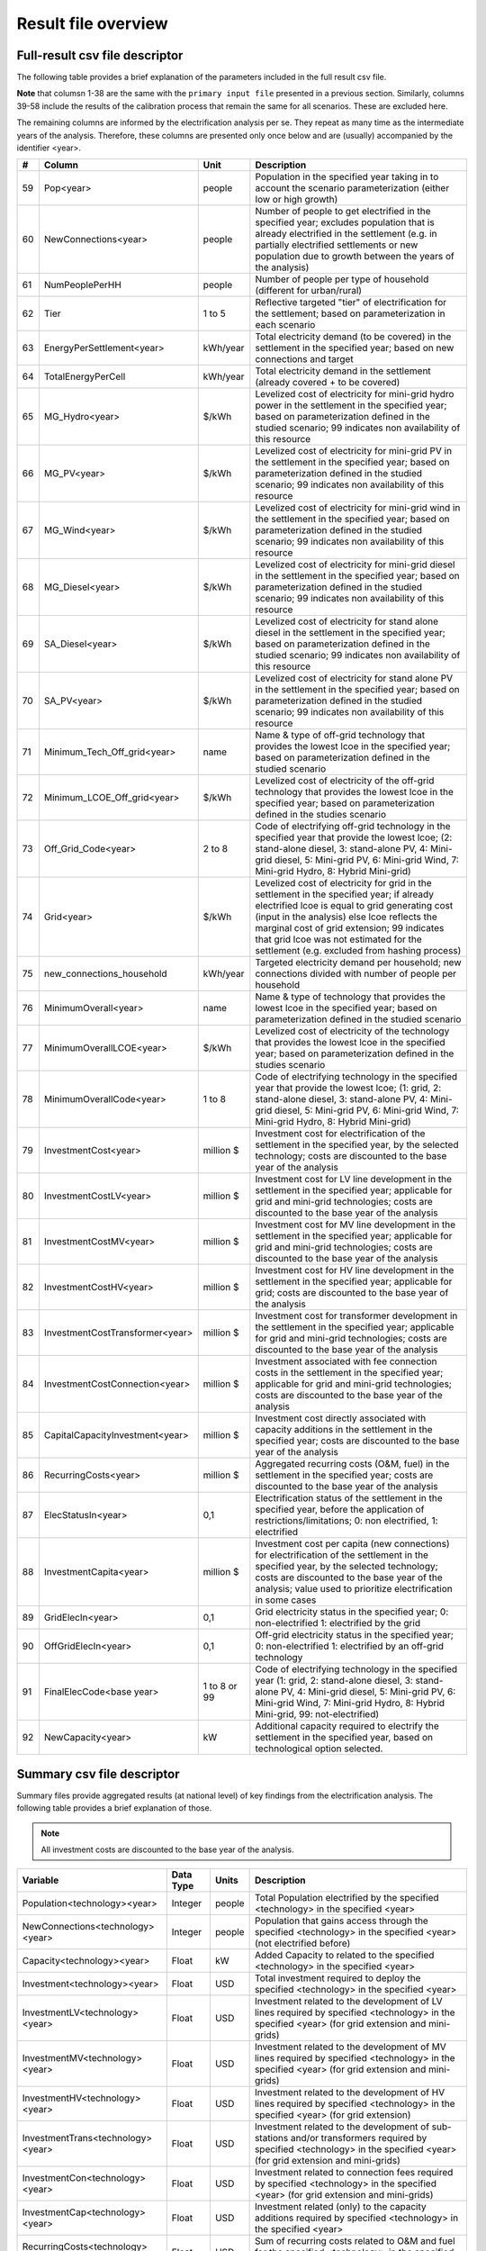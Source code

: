 ﻿Result file overview
=================================

Full-result csv file descriptor
################################

The following table provides a brief explanation of the parameters included in the full result csv file. 

**Note** that columsn 1-38 are the same with the ``primary input file`` presented in a previous section. Similarly, columns 39-58 include the results of the calibration process that remain the same for all scenarios. These are excluded here. 

The remaining columns are informed by the electrification analysis per se. They repeat as many time as the intermediate years of the analysis. Therefore, these columns are presented only once below and are (usually) accompanied by the identifier <year>.

+----+---------------------------------+--------------+--------------------------------------------------------------------------------------------------------------------------------------------------------------------------------------------------------------------------------------------------------------------------------------------------------------------------------------------+
|  # | Column                          |     Unit     | Description                                                                                                                                                                                                                                                                                                                                |
+====+=================================+==============+============================================================================================================================================================================================================================================================================================================================================+
| 59 | Pop<year>                       |    people    | Population in the specified year taking in to account the   scenario parameterization (either low or high growth)                                                                                                                                                                                                                          |
+----+---------------------------------+--------------+--------------------------------------------------------------------------------------------------------------------------------------------------------------------------------------------------------------------------------------------------------------------------------------------------------------------------------------------+
| 60 | NewConnections<year>            |    people    | Number of people to get electrified in the specified year;   excludes population that is already electrified in the settlement (e.g. in   partially electrified settlements or new population due to growth between the   years of the analysis)                                                                                           |
+----+---------------------------------+--------------+--------------------------------------------------------------------------------------------------------------------------------------------------------------------------------------------------------------------------------------------------------------------------------------------------------------------------------------------+
| 61 | NumPeoplePerHH                  |    people    | Number of people per type of household (different for   urban/rural)                                                                                                                                                                                                                                                                       |
+----+---------------------------------+--------------+--------------------------------------------------------------------------------------------------------------------------------------------------------------------------------------------------------------------------------------------------------------------------------------------------------------------------------------------+
| 62 | Tier                            |    1 to 5    | Reflective targeted "tier" of electrification for   the settlement; based on parameterization in each scenario                                                                                                                                                                                                                             |
+----+---------------------------------+--------------+--------------------------------------------------------------------------------------------------------------------------------------------------------------------------------------------------------------------------------------------------------------------------------------------------------------------------------------------+
| 63 | EnergyPerSettlement<year>       |   kWh/year   | Total electricity demand (to be covered) in the settlement in   the specified year; based on new connections and target                                                                                                                                                                                                                    |
+----+---------------------------------+--------------+--------------------------------------------------------------------------------------------------------------------------------------------------------------------------------------------------------------------------------------------------------------------------------------------------------------------------------------------+
| 64 | TotalEnergyPerCell              |   kWh/year   | Total electricity demand in the settlement (already covered +   to be covered)                                                                                                                                                                                                                                                             |
+----+---------------------------------+--------------+--------------------------------------------------------------------------------------------------------------------------------------------------------------------------------------------------------------------------------------------------------------------------------------------------------------------------------------------+
| 65 | MG_Hydro<year>                  |     $/kWh    | Levelized cost of electricity for mini-grid hydro power in the   settlement in the specified year; based on parameterization defined in the   studied scenario; 99 indicates non availability of this resource                                                                                                                             |
+----+---------------------------------+--------------+--------------------------------------------------------------------------------------------------------------------------------------------------------------------------------------------------------------------------------------------------------------------------------------------------------------------------------------------+
| 66 | MG_PV<year>                     |     $/kWh    | Levelized cost of electricity for mini-grid PV in the   settlement in the specified year; based on parameterization defined in the   studied scenario; 99 indicates non availability of this resource                                                                                                                                      |
+----+---------------------------------+--------------+--------------------------------------------------------------------------------------------------------------------------------------------------------------------------------------------------------------------------------------------------------------------------------------------------------------------------------------------+
| 67 | MG_Wind<year>                   |     $/kWh    | Levelized cost of electricity for mini-grid wind in the   settlement in the specified year; based on parameterization defined in the   studied scenario; 99 indicates non availability of this resource                                                                                                                                    |
+----+---------------------------------+--------------+--------------------------------------------------------------------------------------------------------------------------------------------------------------------------------------------------------------------------------------------------------------------------------------------------------------------------------------------+
| 68 | MG_Diesel<year>                 |     $/kWh    | Levelized cost of electricity for mini-grid diesel in the   settlement in the specified year; based on parameterization defined in the   studied scenario; 99 indicates non availability of this resource                                                                                                                                  |
+----+---------------------------------+--------------+--------------------------------------------------------------------------------------------------------------------------------------------------------------------------------------------------------------------------------------------------------------------------------------------------------------------------------------------+
| 69 | SA_Diesel<year>                 |     $/kWh    | Levelized cost of electricity for stand alone diesel in the   settlement in the specified year; based on parameterization defined in the   studied scenario; 99 indicates non availability of this resource                                                                                                                                |
+----+---------------------------------+--------------+--------------------------------------------------------------------------------------------------------------------------------------------------------------------------------------------------------------------------------------------------------------------------------------------------------------------------------------------+
| 70 | SA_PV<year>                     |     $/kWh    | Levelized cost of electricity for stand alone PV in the   settlement in the specified year; based on parameterization defined in the   studied scenario; 99 indicates non availability of this resource                                                                                                                                    |
+----+---------------------------------+--------------+--------------------------------------------------------------------------------------------------------------------------------------------------------------------------------------------------------------------------------------------------------------------------------------------------------------------------------------------+
| 71 | Minimum_Tech_Off_grid<year>     |     name     | Name & type of off-grid technology that provides the   lowest lcoe in the specified year; based on parameterization defined in the   studied scenario                                                                                                                                                                                      |
+----+---------------------------------+--------------+--------------------------------------------------------------------------------------------------------------------------------------------------------------------------------------------------------------------------------------------------------------------------------------------------------------------------------------------+
| 72 | Minimum_LCOE_Off_grid<year>     |     $/kWh    | Levelized cost of electricity of the off-grid technology that   provides the lowest lcoe in the specified year; based on parameterization   defined in the studies scenario                                                                                                                                                                |
+----+---------------------------------+--------------+--------------------------------------------------------------------------------------------------------------------------------------------------------------------------------------------------------------------------------------------------------------------------------------------------------------------------------------------+
| 73 | Off_Grid_Code<year>             |    2 to 8    | Code of electrifying off-grid technology in the specified year   that provide the lowest lcoe; (2: stand-alone diesel, 3: stand-alone PV, 4:   Mini-grid diesel, 5: Mini-grid PV, 6: Mini-grid Wind, 7: Mini-grid Hydro, 8:   Hybrid Mini-grid)                                                                                            |
+----+---------------------------------+--------------+--------------------------------------------------------------------------------------------------------------------------------------------------------------------------------------------------------------------------------------------------------------------------------------------------------------------------------------------+
| 74 | Grid<year>                      |     $/kWh    | Levelized cost of electricity for grid in the settlement in   the specified year; if already electrified lcoe is equal to grid generating   cost (input in the analysis) else lcoe reflects the marginal cost of grid   extension; 99 indicates that grid lcoe was not estimated for the settlement   (e.g. excluded from hashing process) |
+----+---------------------------------+--------------+--------------------------------------------------------------------------------------------------------------------------------------------------------------------------------------------------------------------------------------------------------------------------------------------------------------------------------------------+
| 75 | new_connections_household       |   kWh/year   | Targeted electricity demand per household; new connections   divided with number of people per household                                                                                                                                                                                                                                   |
+----+---------------------------------+--------------+--------------------------------------------------------------------------------------------------------------------------------------------------------------------------------------------------------------------------------------------------------------------------------------------------------------------------------------------+
| 76 | MinimumOverall<year>            |     name     | Name & type of technology that provides the lowest lcoe in   the specified year; based on parameterization defined in the studied scenario                                                                                                                                                                                                 |
+----+---------------------------------+--------------+--------------------------------------------------------------------------------------------------------------------------------------------------------------------------------------------------------------------------------------------------------------------------------------------------------------------------------------------+
| 77 | MinimumOverallLCOE<year>        |     $/kWh    | Levelized cost of electricity of the technology that provides   the lowest lcoe in the specified year; based on parameterization defined in   the studies scenario                                                                                                                                                                         |
+----+---------------------------------+--------------+--------------------------------------------------------------------------------------------------------------------------------------------------------------------------------------------------------------------------------------------------------------------------------------------------------------------------------------------+
| 78 | MinimumOverallCode<year>        |    1 to 8    | Code of electrifying technology in the specified year that   provide the lowest lcoe; (1: grid, 2: stand-alone diesel, 3: stand-alone PV,   4: Mini-grid diesel, 5: Mini-grid PV, 6: Mini-grid Wind, 7: Mini-grid Hydro,   8: Hybrid Mini-grid)                                                                                            |
+----+---------------------------------+--------------+--------------------------------------------------------------------------------------------------------------------------------------------------------------------------------------------------------------------------------------------------------------------------------------------------------------------------------------------+
| 79 | InvestmentCost<year>            |   million $  | Investment cost for electrification of the settlement in the   specified year, by the selected technology; costs are discounted to the base   year of the analysis                                                                                                                                                                         |
+----+---------------------------------+--------------+--------------------------------------------------------------------------------------------------------------------------------------------------------------------------------------------------------------------------------------------------------------------------------------------------------------------------------------------+
| 80 | InvestmentCostLV<year>          |   million $  | Investment cost for LV line development in the settlement in   the specified year; applicable for grid and mini-grid technologies; costs are   discounted to the base year of the analysis                                                                                                                                                 |
+----+---------------------------------+--------------+--------------------------------------------------------------------------------------------------------------------------------------------------------------------------------------------------------------------------------------------------------------------------------------------------------------------------------------------+
| 81 | InvestmentCostMV<year>          |   million $  | Investment cost for MV line development in the settlement in   the specified year; applicable for grid and mini-grid technologies; costs are   discounted to the base year of the analysis                                                                                                                                                 |
+----+---------------------------------+--------------+--------------------------------------------------------------------------------------------------------------------------------------------------------------------------------------------------------------------------------------------------------------------------------------------------------------------------------------------+
| 82 | InvestmentCostHV<year>          |   million $  | Investment cost for HV line development in the settlement in   the specified year; applicable for grid; costs are discounted to the base   year of the analysis                                                                                                                                                                            |
+----+---------------------------------+--------------+--------------------------------------------------------------------------------------------------------------------------------------------------------------------------------------------------------------------------------------------------------------------------------------------------------------------------------------------+
| 83 | InvestmentCostTransformer<year> |   million $  | Investment cost for transformer development in the settlement   in the specified year; applicable for grid and mini-grid technologies; costs   are discounted to the base year of the analysis                                                                                                                                             |
+----+---------------------------------+--------------+--------------------------------------------------------------------------------------------------------------------------------------------------------------------------------------------------------------------------------------------------------------------------------------------------------------------------------------------+
| 84 | InvestmentCostConnection<year>  |   million $  | Investment associated with fee connection costs in the   settlement in the specified year; applicable for grid and mini-grid   technologies; costs are discounted to the base year of the analysis                                                                                                                                         |
+----+---------------------------------+--------------+--------------------------------------------------------------------------------------------------------------------------------------------------------------------------------------------------------------------------------------------------------------------------------------------------------------------------------------------+
| 85 | CapitalCapacityInvestment<year> |   million $  | Investment cost directly associated with capacity additions in   the settlement in the specified year; costs are discounted to the base year   of the analysis                                                                                                                                                                             |
+----+---------------------------------+--------------+--------------------------------------------------------------------------------------------------------------------------------------------------------------------------------------------------------------------------------------------------------------------------------------------------------------------------------------------+
| 86 | RecurringCosts<year>            |   million $  | Aggregated recurring costs (O&M, fuel) in the settlement   in the specified year; costs are discounted to the base year of the analysis                                                                                                                                                                                                    |
+----+---------------------------------+--------------+--------------------------------------------------------------------------------------------------------------------------------------------------------------------------------------------------------------------------------------------------------------------------------------------------------------------------------------------+
| 87 | ElecStatusIn<year>              |      0,1     | Electrification status of the settlement in the specified   year, before the application of restrictions/limitations; 0: non electrified,   1: electrified                                                                                                                                                                                 |
+----+---------------------------------+--------------+--------------------------------------------------------------------------------------------------------------------------------------------------------------------------------------------------------------------------------------------------------------------------------------------------------------------------------------------+
| 88 | InvestmentCapita<year>          |   million $  | Investment cost per capita (new connections) for   electrification of the settlement in the specified year, by the selected   technology; costs are discounted to the base year of the analysis; value used   to prioritize electrification in some cases                                                                                  |
+----+---------------------------------+--------------+--------------------------------------------------------------------------------------------------------------------------------------------------------------------------------------------------------------------------------------------------------------------------------------------------------------------------------------------+
| 89 | GridElecIn<year>                |      0,1     | Grid electricity status in the specified year; 0:   non-electrified 1: electrified by the grid                                                                                                                                                                                                                                             |
+----+---------------------------------+--------------+--------------------------------------------------------------------------------------------------------------------------------------------------------------------------------------------------------------------------------------------------------------------------------------------------------------------------------------------+
| 90 | OffGridElecIn<year>             |      0,1     | Off-grid electricity status in the specified year; 0:   non-electrified 1: electrified by an off-grid technology                                                                                                                                                                                                                           |
+----+---------------------------------+--------------+--------------------------------------------------------------------------------------------------------------------------------------------------------------------------------------------------------------------------------------------------------------------------------------------------------------------------------------------+
| 91 | FinalElecCode<base year>        | 1 to 8 or 99 | Code of electrifying technology in the specified year (1:   grid, 2: stand-alone diesel, 3: stand-alone PV, 4: Mini-grid diesel, 5:   Mini-grid PV, 6: Mini-grid Wind, 7: Mini-grid Hydro, 8: Hybrid Mini-grid, 99:   not-electrified)                                                                                                     |
+----+---------------------------------+--------------+--------------------------------------------------------------------------------------------------------------------------------------------------------------------------------------------------------------------------------------------------------------------------------------------------------------------------------------------+
| 92 | NewCapacity<year>               |      kW      | Additional capacity required to electrify the settlement in   the specified year, based on technological option selected.                                                                                                                                                                                                                  |
+----+---------------------------------+--------------+--------------------------------------------------------------------------------------------------------------------------------------------------------------------------------------------------------------------------------------------------------------------------------------------------------------------------------------------+

Summary csv file descriptor
################################

Summary files provide aggregated results (at national level) of key findings from the electrification analysis. The following table provides a brief explanation of those.

.. note::
	All investment costs are discounted to the base year of the analysis.

+-----------------------------------+-----------+--------+------------------------------------------------------------------------------------------------------------------------------------------------------------------------------+
|              Variable             | Data Type |  Units |                                                                                  Description                                                                                 |
+===================================+===========+========+==============================================================================================================================================================================+
| Population<technology><year>      | Integer   | people | Total Population electrified by the specified   <technology> in the specified <year>                                                                                         |
+-----------------------------------+-----------+--------+------------------------------------------------------------------------------------------------------------------------------------------------------------------------------+
| NewConnections<technology><year>  | Integer   | people | Population that gains access through the specified   <technology> in the specified <year> (not electrified before)                                                           |
+-----------------------------------+-----------+--------+------------------------------------------------------------------------------------------------------------------------------------------------------------------------------+
| Capacity<technology><year>        | Float     | kW     | Added Capacity to related to the specified <technology>   in the specified <year>                                                                                            |
+-----------------------------------+-----------+--------+------------------------------------------------------------------------------------------------------------------------------------------------------------------------------+
| Investment<technology><year>      | Float     | USD    | Total investment required to deploy the specified   <technology> in the specified <year>                                                                                     |
+-----------------------------------+-----------+--------+------------------------------------------------------------------------------------------------------------------------------------------------------------------------------+
| InvestmentLV<technology><year>    | Float     | USD    | Investment related to the development of LV lines required by   specified <technology> in the specified <year> (for grid   extension and mini-grids)                         |
+-----------------------------------+-----------+--------+------------------------------------------------------------------------------------------------------------------------------------------------------------------------------+
| InvestmentMV<technology><year>    | Float     | USD    | Investment related to the development of MV lines required by   specified <technology> in the specified <year> (for grid   extension and mini-grids)                         |
+-----------------------------------+-----------+--------+------------------------------------------------------------------------------------------------------------------------------------------------------------------------------+
| InvestmentHV<technology><year>    | Float     | USD    | Investment related to the development of HV lines required by   specified <technology> in the specified <year> (for grid   extension)                                        |
+-----------------------------------+-----------+--------+------------------------------------------------------------------------------------------------------------------------------------------------------------------------------+
| InvestmentTrans<technology><year> | Float     | USD    | Investment related to the development of sub-stations and/or   transformers required by specified <technology> in the specified   <year> (for grid extension and mini-grids) |
+-----------------------------------+-----------+--------+------------------------------------------------------------------------------------------------------------------------------------------------------------------------------+
| InvestmentCon<technology><year>   | Float     | USD    | Investment related to connection fees required by specified   <technology> in the specified <year> (for grid extension and   mini-grids)                                     |
+-----------------------------------+-----------+--------+------------------------------------------------------------------------------------------------------------------------------------------------------------------------------+
| InvestmentCap<technology><year>   | Float     | USD    | Investment related (only) to the capacity additions required   by specified <technology> in the specified <year>                                                             |
+-----------------------------------+-----------+--------+------------------------------------------------------------------------------------------------------------------------------------------------------------------------------+
| RecurringCosts<technology><year>  | Float     | USD    | Sum of recurring costs related to O&M and fuel for the   specified <technology> in the specified <year>                                                                      |
+-----------------------------------+-----------+--------+------------------------------------------------------------------------------------------------------------------------------------------------------------------------------+